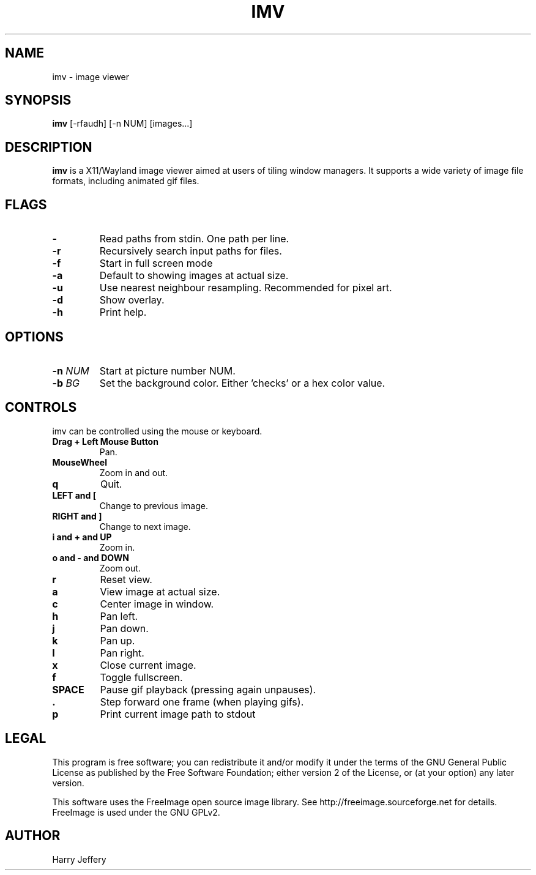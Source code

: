 .TH IMV 1 "" "" "multimedia"
.SH NAME
imv \- image viewer
.SH SYNOPSIS
.nf
\fBimv\fP [-rfaudh] [-n NUM] [images...]
.fi
.sp
.SH DESCRIPTION
.sp
\fBimv\fP is a X11/Wayland image viewer aimed at users of tiling window managers.
It supports a wide variety of image file formats, including animated gif files.
.SH FLAGS
.TP
.B -
Read paths from stdin. One path per line.
.TP
.B -r
Recursively search input paths for files.
.TP
.B -f
Start in full screen mode
.TP
.B -a
Default to showing images at actual size.
.TP
.B -u
Use nearest neighbour resampling. Recommended for pixel art.
.TP
.B -d
Show overlay.
.TP
.B -h
Print help.
.SH OPTIONS
.TP
.BI "-n " NUM
Start at picture number NUM.
.TP
.BI "-b " BG
Set the background color. Either 'checks' or a hex color value.
.SH CONTROLS
.sp
imv can be controlled using the mouse or keyboard.
.TP
.B Drag + Left Mouse Button
Pan.
.TP
.B MouseWheel
Zoom in and out.
.TP
.B q
Quit.
.TP
.B LEFT and [
Change to previous image.
.TP
.B RIGHT and ]
Change to next image.
.TP
.B i and \&+ and UP
Zoom in.
.TP
.B o and \- and DOWN
Zoom out.
.TP
.B r
Reset view.
.TP
.B a
View image at actual size.
.TP
.B c
Center image in window.
.TP
.B h
Pan left.
.TP
.B j
Pan down.
.TP
.B k
Pan up.
.TP
.B l
Pan right.
.TP
.B x
Close current image.
.TP
.B f
Toggle fullscreen.
.TP
.B SPACE
Pause gif playback (pressing again unpauses).
.TP
.B \&.
Step forward one frame (when playing gifs).
.TP
.B p
Print current image path to stdout
.SH LEGAL
This program is free software; you can redistribute it and/or
modify it under the terms of the GNU General Public License
as published by the Free Software Foundation; either version 2
of the License, or (at your option) any later version.
.LP
This software uses the FreeImage open source image library.
See http://freeimage.sourceforge.net for details.
FreeImage is used under the GNU GPLv2.
.SH AUTHOR
Harry Jeffery
